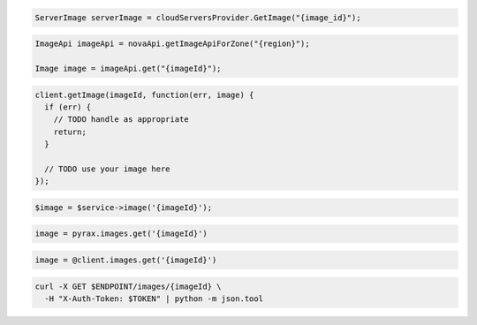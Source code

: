 .. code-block:: csharp

  ServerImage serverImage = cloudServersProvider.GetImage("{image_id}");

.. code-block:: java

  ImageApi imageApi = novaApi.getImageApiForZone("{region}");

  Image image = imageApi.get("{imageId}");

.. code-block:: javascript

  client.getImage(imageId, function(err, image) {
    if (err) {
      // TODO handle as appropriate
      return;
    }

    // TODO use your image here
  });

.. code-block:: php

  $image = $service->image('{imageId}');

.. code-block:: python

  image = pyrax.images.get('{imageId}')

.. code-block:: ruby

  image = @client.images.get('{imageId}')

.. code-block:: sh

  curl -X GET $ENDPOINT/images/{imageId} \
    -H "X-Auth-Token: $TOKEN" | python -m json.tool
